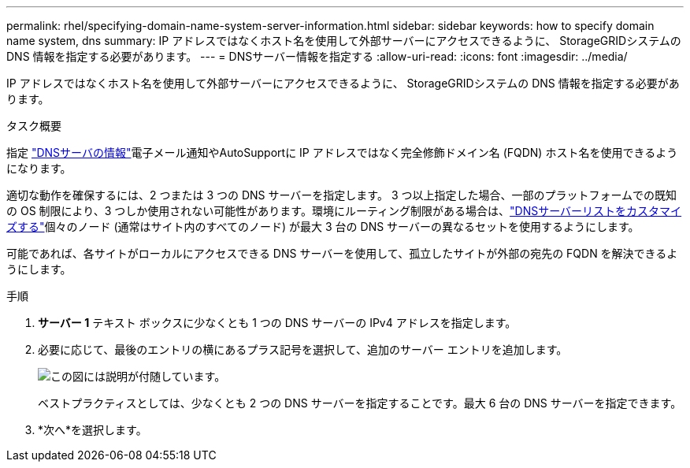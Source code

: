 ---
permalink: rhel/specifying-domain-name-system-server-information.html 
sidebar: sidebar 
keywords: how to specify domain name system, dns 
summary: IP アドレスではなくホスト名を使用して外部サーバーにアクセスできるように、 StorageGRIDシステムの DNS 情報を指定する必要があります。 
---
= DNSサーバー情報を指定する
:allow-uri-read: 
:icons: font
:imagesdir: ../media/


[role="lead"]
IP アドレスではなくホスト名を使用して外部サーバーにアクセスできるように、 StorageGRIDシステムの DNS 情報を指定する必要があります。

.タスク概要
指定 https://docs.netapp.com/us-en/storagegrid-appliances/commonhardware/checking-dns-server-configuration.html["DNSサーバの情報"^]電子メール通知やAutoSupportに IP アドレスではなく完全修飾ドメイン名 (FQDN) ホスト名を使用できるようになります。

適切な動作を確保するには、2 つまたは 3 つの DNS サーバーを指定します。 3 つ以上指定した場合、一部のプラットフォームでの既知の OS 制限により、3 つしか使用されない可能性があります。環境にルーティング制限がある場合は、link:../maintain/modifying-dns-configuration-for-single-grid-node.html["DNSサーバーリストをカスタマイズする"]個々のノード (通常はサイト内のすべてのノード) が最大 3 台の DNS サーバーの異なるセットを使用するようにします。

可能であれば、各サイトがローカルにアクセスできる DNS サーバーを使用して、孤立したサイトが外部の宛先の FQDN を解決できるようにします。

.手順
. *サーバー 1* テキスト ボックスに少なくとも 1 つの DNS サーバーの IPv4 アドレスを指定します。
. 必要に応じて、最後のエントリの横にあるプラス記号を選択して、追加のサーバー エントリを追加します。
+
image::../media/9_gmi_installer_dns_page.gif[この図には説明が付随しています。]

+
ベストプラクティスとしては、少なくとも 2 つの DNS サーバーを指定することです。最大 6 台の DNS サーバーを指定できます。

. *次へ*を選択します。

